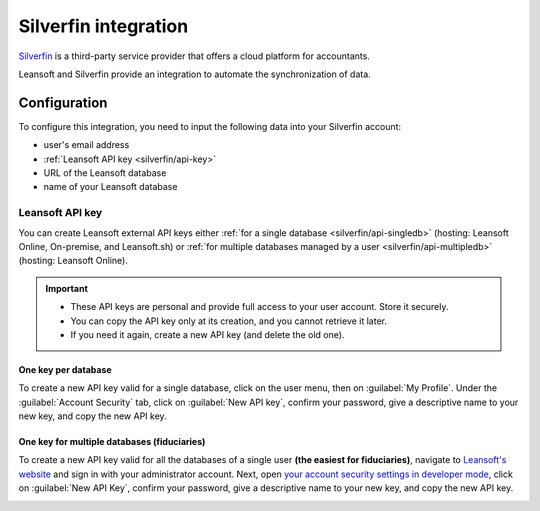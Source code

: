 =====================
Silverfin integration
=====================

`Silverfin <https://www.silverfin.com>`_ is a third-party service provider that offers a cloud
platform for accountants.

Leansoft and Silverfin provide an integration to automate the synchronization of data.

Configuration
=============

To configure this integration, you need to input the following data into your Silverfin account:

- user's email address
- :ref:`Leansoft API key <silverfin/api-key>`
- URL of the Leansoft database
- name of your Leansoft database

.. _silverfin/api-key:

Leansoft API key
------------

You can create Leansoft external API keys either :ref:`for a single database <silverfin/api-singledb>`
(hosting: Leansoft Online, On-premise, and Leansoft.sh) or :ref:`for multiple databases managed by a user
<silverfin/api-multipledb>` (hosting: Leansoft Online).

.. important::
   - These API keys are personal and provide full access to your user account. Store it securely.
   - You can copy the API key only at its creation, and you cannot retrieve it later.
   - If you need it again, create a new API key (and delete the old one).


.. _silverfin/api-singledb:

One key per database
~~~~~~~~~~~~~~~~~~~~

To create a new API key valid for a single database, click on the user menu, then on
:guilabel:`My Profile`. Under the :guilabel:`Account Security` tab, click on :guilabel:`New API
key`, confirm your password, give a descriptive name to your new key, and copy the new API key.

.. image:: silverfin/api-key-db.png
   :align: center
   :alt: creation of an Leansoft external API key for a database

.. seealso::
   :ref:`api/external_api/keys`

.. _silverfin/api-multipledb:

One key for multiple databases (fiduciaries)
~~~~~~~~~~~~~~~~~~~~~~~~~~~~~~~~~~~~~~~~~~~~

To create a new API key valid for all the databases of a single user **(the easiest for
fiduciaries)**, navigate to `Leansoft's website <https://leansoft.vn>`_  and sign in with your
administrator account. Next, open `your account security settings in developer mode
<https://leansoft.vn/my/security?debug=1>`_, click on :guilabel:`New API Key`, confirm your
password, give a descriptive name to your new key, and copy the new API key.

.. image:: silverfin/api-key-user.png
   :align: center
   :alt: creation of an Leansoft external API key for an Leansoft user
